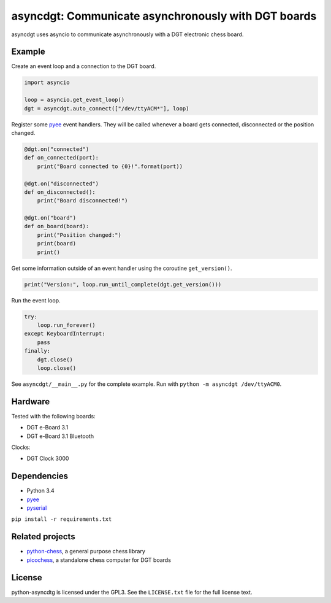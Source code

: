 asyncdgt: Communicate asynchronously with DGT boards
====================================================

.. image:: https://badge.fury.io/py/asyncdgt.svg
    :target: https://pypi.python.org/pypi/asyncdgt

asyncdgt uses asyncio to communicate asynchronously with a DGT electronic
chess board.

Example
-------

Create an event loop and a connection to the DGT board.

.. code:: python

    import asyncio

    loop = asyncio.get_event_loop()
    dgt = asyncdgt.auto_connect(["/dev/ttyACM*"], loop)

Register some `pyee <https://github.com/jfhbrook/pyee>`_ event handlers. They
will be called whenever a board gets connected, disconnected or the position
changed.

.. code:: python

    @dgt.on("connected")
    def on_connected(port):
        print("Board connected to {0}!".format(port))

    @dgt.on("disconnected")
    def on_disconnected():
        print("Board disconnected!")

    @dgt.on("board")
    def on_board(board):
        print("Position changed:")
        print(board)
        print()

Get some information outside of an event handler using the coroutine
``get_version()``.

.. code:: python

    print("Version:", loop.run_until_complete(dgt.get_version()))


Run the event loop.

.. code:: python

    try:
        loop.run_forever()
    except KeyboardInterrupt:
        pass
    finally:
        dgt.close()
        loop.close()

See ``asyncdgt/__main__.py`` for the complete example. Run with
``python -m asyncdgt /dev/ttyACM0``.

Hardware
--------

Tested with the following boards:

* DGT e-Board 3.1
* DGT e-Board 3.1 Bluetooth

Clocks:

* DGT Clock 3000

Dependencies
------------

* Python 3.4
* `pyee <https://github.com/jfhbrook/pyee>`_
* `pyserial <http://pyserial.sourceforge.net/>`_

``pip install -r requirements.txt``

Related projects
----------------

* `python-chess <https://github.com/niklasf/python-chess>`_,
  a general purpose chess library

* `picochess <http://www.picochess.org/>`_,
  a standalone chess computer for DGT boards

License
-------

python-asyncdtg is licensed under the GPL3. See the ``LICENSE.txt`` file for
the full license text.
